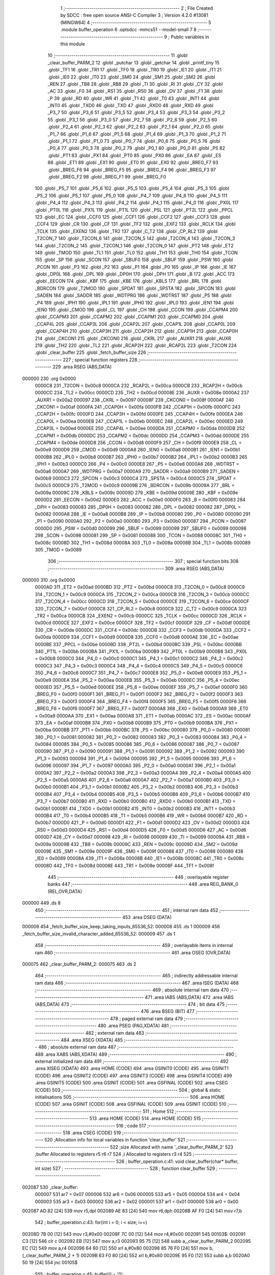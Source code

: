                                       1 ;--------------------------------------------------------
                                      2 ; File Created by SDCC : free open source ANSI-C Compiler
                                      3 ; Version 4.2.0 #13081 (MINGW64)
                                      4 ;--------------------------------------------------------
                                      5 	.module buffer_operation
                                      6 	.optsdcc -mmcs51 --model-small
                                      7 	
                                      8 ;--------------------------------------------------------
                                      9 ; Public variables in this module
                                     10 ;--------------------------------------------------------
                                     11 	.globl _clear_buffer_PARM_2
                                     12 	.globl _putchar
                                     13 	.globl _getchar
                                     14 	.globl _printf_tiny
                                     15 	.globl _TF1
                                     16 	.globl _TR1
                                     17 	.globl _TF0
                                     18 	.globl _TR0
                                     19 	.globl _IE1
                                     20 	.globl _IT1
                                     21 	.globl _IE0
                                     22 	.globl _IT0
                                     23 	.globl _SM0
                                     24 	.globl _SM1
                                     25 	.globl _SM2
                                     26 	.globl _REN
                                     27 	.globl _TB8
                                     28 	.globl _RB8
                                     29 	.globl _TI
                                     30 	.globl _RI
                                     31 	.globl _CY
                                     32 	.globl _AC
                                     33 	.globl _F0
                                     34 	.globl _RS1
                                     35 	.globl _RS0
                                     36 	.globl _OV
                                     37 	.globl _F1
                                     38 	.globl _P
                                     39 	.globl _RD
                                     40 	.globl _WR
                                     41 	.globl _T1
                                     42 	.globl _T0
                                     43 	.globl _INT1
                                     44 	.globl _INT0
                                     45 	.globl _TXD0
                                     46 	.globl _TXD
                                     47 	.globl _RXD0
                                     48 	.globl _RXD
                                     49 	.globl _P3_7
                                     50 	.globl _P3_6
                                     51 	.globl _P3_5
                                     52 	.globl _P3_4
                                     53 	.globl _P3_3
                                     54 	.globl _P3_2
                                     55 	.globl _P3_1
                                     56 	.globl _P3_0
                                     57 	.globl _P2_7
                                     58 	.globl _P2_6
                                     59 	.globl _P2_5
                                     60 	.globl _P2_4
                                     61 	.globl _P2_3
                                     62 	.globl _P2_2
                                     63 	.globl _P2_1
                                     64 	.globl _P2_0
                                     65 	.globl _P1_7
                                     66 	.globl _P1_6
                                     67 	.globl _P1_5
                                     68 	.globl _P1_4
                                     69 	.globl _P1_3
                                     70 	.globl _P1_2
                                     71 	.globl _P1_1
                                     72 	.globl _P1_0
                                     73 	.globl _P0_7
                                     74 	.globl _P0_6
                                     75 	.globl _P0_5
                                     76 	.globl _P0_4
                                     77 	.globl _P0_3
                                     78 	.globl _P0_2
                                     79 	.globl _P0_1
                                     80 	.globl _P0_0
                                     81 	.globl _PS
                                     82 	.globl _PT1
                                     83 	.globl _PX1
                                     84 	.globl _PT0
                                     85 	.globl _PX0
                                     86 	.globl _EA
                                     87 	.globl _ES
                                     88 	.globl _ET1
                                     89 	.globl _EX1
                                     90 	.globl _ET0
                                     91 	.globl _EX0
                                     92 	.globl _BREG_F7
                                     93 	.globl _BREG_F6
                                     94 	.globl _BREG_F5
                                     95 	.globl _BREG_F4
                                     96 	.globl _BREG_F3
                                     97 	.globl _BREG_F2
                                     98 	.globl _BREG_F1
                                     99 	.globl _BREG_F0
                                    100 	.globl _P5_7
                                    101 	.globl _P5_6
                                    102 	.globl _P5_5
                                    103 	.globl _P5_4
                                    104 	.globl _P5_3
                                    105 	.globl _P5_2
                                    106 	.globl _P5_1
                                    107 	.globl _P5_0
                                    108 	.globl _P4_7
                                    109 	.globl _P4_6
                                    110 	.globl _P4_5
                                    111 	.globl _P4_4
                                    112 	.globl _P4_3
                                    113 	.globl _P4_2
                                    114 	.globl _P4_1
                                    115 	.globl _P4_0
                                    116 	.globl _PX0L
                                    117 	.globl _PT0L
                                    118 	.globl _PX1L
                                    119 	.globl _PT1L
                                    120 	.globl _PSL
                                    121 	.globl _PT2L
                                    122 	.globl _PPCL
                                    123 	.globl _EC
                                    124 	.globl _CCF0
                                    125 	.globl _CCF1
                                    126 	.globl _CCF2
                                    127 	.globl _CCF3
                                    128 	.globl _CCF4
                                    129 	.globl _CR
                                    130 	.globl _CF
                                    131 	.globl _TF2
                                    132 	.globl _EXF2
                                    133 	.globl _RCLK
                                    134 	.globl _TCLK
                                    135 	.globl _EXEN2
                                    136 	.globl _TR2
                                    137 	.globl _C_T2
                                    138 	.globl _CP_RL2
                                    139 	.globl _T2CON_7
                                    140 	.globl _T2CON_6
                                    141 	.globl _T2CON_5
                                    142 	.globl _T2CON_4
                                    143 	.globl _T2CON_3
                                    144 	.globl _T2CON_2
                                    145 	.globl _T2CON_1
                                    146 	.globl _T2CON_0
                                    147 	.globl _PT2
                                    148 	.globl _ET2
                                    149 	.globl _TMOD
                                    150 	.globl _TL1
                                    151 	.globl _TL0
                                    152 	.globl _TH1
                                    153 	.globl _TH0
                                    154 	.globl _TCON
                                    155 	.globl _SP
                                    156 	.globl _SCON
                                    157 	.globl _SBUF0
                                    158 	.globl _SBUF
                                    159 	.globl _PSW
                                    160 	.globl _PCON
                                    161 	.globl _P3
                                    162 	.globl _P2
                                    163 	.globl _P1
                                    164 	.globl _P0
                                    165 	.globl _IP
                                    166 	.globl _IE
                                    167 	.globl _DP0L
                                    168 	.globl _DPL
                                    169 	.globl _DP0H
                                    170 	.globl _DPH
                                    171 	.globl _B
                                    172 	.globl _ACC
                                    173 	.globl _EECON
                                    174 	.globl _KBF
                                    175 	.globl _KBE
                                    176 	.globl _KBLS
                                    177 	.globl _BRL
                                    178 	.globl _BDRCON
                                    179 	.globl _T2MOD
                                    180 	.globl _SPDAT
                                    181 	.globl _SPSTA
                                    182 	.globl _SPCON
                                    183 	.globl _SADEN
                                    184 	.globl _SADDR
                                    185 	.globl _WDTPRG
                                    186 	.globl _WDTRST
                                    187 	.globl _P5
                                    188 	.globl _P4
                                    189 	.globl _IPH1
                                    190 	.globl _IPL1
                                    191 	.globl _IPH0
                                    192 	.globl _IPL0
                                    193 	.globl _IEN1
                                    194 	.globl _IEN0
                                    195 	.globl _CMOD
                                    196 	.globl _CL
                                    197 	.globl _CH
                                    198 	.globl _CCON
                                    199 	.globl _CCAPM4
                                    200 	.globl _CCAPM3
                                    201 	.globl _CCAPM2
                                    202 	.globl _CCAPM1
                                    203 	.globl _CCAPM0
                                    204 	.globl _CCAP4L
                                    205 	.globl _CCAP3L
                                    206 	.globl _CCAP2L
                                    207 	.globl _CCAP1L
                                    208 	.globl _CCAP0L
                                    209 	.globl _CCAP4H
                                    210 	.globl _CCAP3H
                                    211 	.globl _CCAP2H
                                    212 	.globl _CCAP1H
                                    213 	.globl _CCAP0H
                                    214 	.globl _CKCON1
                                    215 	.globl _CKCON0
                                    216 	.globl _CKRL
                                    217 	.globl _AUXR1
                                    218 	.globl _AUXR
                                    219 	.globl _TH2
                                    220 	.globl _TL2
                                    221 	.globl _RCAP2H
                                    222 	.globl _RCAP2L
                                    223 	.globl _T2CON
                                    224 	.globl _clear_buffer
                                    225 	.globl _fetch_buffer_size
                                    226 ;--------------------------------------------------------
                                    227 ; special function registers
                                    228 ;--------------------------------------------------------
                                    229 	.area RSEG    (ABS,DATA)
      000000                        230 	.org 0x0000
                           0000C8   231 _T2CON	=	0x00c8
                           0000CA   232 _RCAP2L	=	0x00ca
                           0000CB   233 _RCAP2H	=	0x00cb
                           0000CC   234 _TL2	=	0x00cc
                           0000CD   235 _TH2	=	0x00cd
                           00008E   236 _AUXR	=	0x008e
                           0000A2   237 _AUXR1	=	0x00a2
                           000097   238 _CKRL	=	0x0097
                           00008F   239 _CKCON0	=	0x008f
                           0000AF   240 _CKCON1	=	0x00af
                           0000FA   241 _CCAP0H	=	0x00fa
                           0000FB   242 _CCAP1H	=	0x00fb
                           0000FC   243 _CCAP2H	=	0x00fc
                           0000FD   244 _CCAP3H	=	0x00fd
                           0000FE   245 _CCAP4H	=	0x00fe
                           0000EA   246 _CCAP0L	=	0x00ea
                           0000EB   247 _CCAP1L	=	0x00eb
                           0000EC   248 _CCAP2L	=	0x00ec
                           0000ED   249 _CCAP3L	=	0x00ed
                           0000EE   250 _CCAP4L	=	0x00ee
                           0000DA   251 _CCAPM0	=	0x00da
                           0000DB   252 _CCAPM1	=	0x00db
                           0000DC   253 _CCAPM2	=	0x00dc
                           0000DD   254 _CCAPM3	=	0x00dd
                           0000DE   255 _CCAPM4	=	0x00de
                           0000D8   256 _CCON	=	0x00d8
                           0000F9   257 _CH	=	0x00f9
                           0000E9   258 _CL	=	0x00e9
                           0000D9   259 _CMOD	=	0x00d9
                           0000A8   260 _IEN0	=	0x00a8
                           0000B1   261 _IEN1	=	0x00b1
                           0000B8   262 _IPL0	=	0x00b8
                           0000B7   263 _IPH0	=	0x00b7
                           0000B2   264 _IPL1	=	0x00b2
                           0000B3   265 _IPH1	=	0x00b3
                           0000C0   266 _P4	=	0x00c0
                           0000E8   267 _P5	=	0x00e8
                           0000A6   268 _WDTRST	=	0x00a6
                           0000A7   269 _WDTPRG	=	0x00a7
                           0000A9   270 _SADDR	=	0x00a9
                           0000B9   271 _SADEN	=	0x00b9
                           0000C3   272 _SPCON	=	0x00c3
                           0000C4   273 _SPSTA	=	0x00c4
                           0000C5   274 _SPDAT	=	0x00c5
                           0000C9   275 _T2MOD	=	0x00c9
                           00009B   276 _BDRCON	=	0x009b
                           00009A   277 _BRL	=	0x009a
                           00009C   278 _KBLS	=	0x009c
                           00009D   279 _KBE	=	0x009d
                           00009E   280 _KBF	=	0x009e
                           0000D2   281 _EECON	=	0x00d2
                           0000E0   282 _ACC	=	0x00e0
                           0000F0   283 _B	=	0x00f0
                           000083   284 _DPH	=	0x0083
                           000083   285 _DP0H	=	0x0083
                           000082   286 _DPL	=	0x0082
                           000082   287 _DP0L	=	0x0082
                           0000A8   288 _IE	=	0x00a8
                           0000B8   289 _IP	=	0x00b8
                           000080   290 _P0	=	0x0080
                           000090   291 _P1	=	0x0090
                           0000A0   292 _P2	=	0x00a0
                           0000B0   293 _P3	=	0x00b0
                           000087   294 _PCON	=	0x0087
                           0000D0   295 _PSW	=	0x00d0
                           000099   296 _SBUF	=	0x0099
                           000099   297 _SBUF0	=	0x0099
                           000098   298 _SCON	=	0x0098
                           000081   299 _SP	=	0x0081
                           000088   300 _TCON	=	0x0088
                           00008C   301 _TH0	=	0x008c
                           00008D   302 _TH1	=	0x008d
                           00008A   303 _TL0	=	0x008a
                           00008B   304 _TL1	=	0x008b
                           000089   305 _TMOD	=	0x0089
                                    306 ;--------------------------------------------------------
                                    307 ; special function bits
                                    308 ;--------------------------------------------------------
                                    309 	.area RSEG    (ABS,DATA)
      000000                        310 	.org 0x0000
                           0000AD   311 _ET2	=	0x00ad
                           0000BD   312 _PT2	=	0x00bd
                           0000C8   313 _T2CON_0	=	0x00c8
                           0000C9   314 _T2CON_1	=	0x00c9
                           0000CA   315 _T2CON_2	=	0x00ca
                           0000CB   316 _T2CON_3	=	0x00cb
                           0000CC   317 _T2CON_4	=	0x00cc
                           0000CD   318 _T2CON_5	=	0x00cd
                           0000CE   319 _T2CON_6	=	0x00ce
                           0000CF   320 _T2CON_7	=	0x00cf
                           0000C8   321 _CP_RL2	=	0x00c8
                           0000C9   322 _C_T2	=	0x00c9
                           0000CA   323 _TR2	=	0x00ca
                           0000CB   324 _EXEN2	=	0x00cb
                           0000CC   325 _TCLK	=	0x00cc
                           0000CD   326 _RCLK	=	0x00cd
                           0000CE   327 _EXF2	=	0x00ce
                           0000CF   328 _TF2	=	0x00cf
                           0000DF   329 _CF	=	0x00df
                           0000DE   330 _CR	=	0x00de
                           0000DC   331 _CCF4	=	0x00dc
                           0000DB   332 _CCF3	=	0x00db
                           0000DA   333 _CCF2	=	0x00da
                           0000D9   334 _CCF1	=	0x00d9
                           0000D8   335 _CCF0	=	0x00d8
                           0000AE   336 _EC	=	0x00ae
                           0000BE   337 _PPCL	=	0x00be
                           0000BD   338 _PT2L	=	0x00bd
                           0000BC   339 _PSL	=	0x00bc
                           0000BB   340 _PT1L	=	0x00bb
                           0000BA   341 _PX1L	=	0x00ba
                           0000B9   342 _PT0L	=	0x00b9
                           0000B8   343 _PX0L	=	0x00b8
                           0000C0   344 _P4_0	=	0x00c0
                           0000C1   345 _P4_1	=	0x00c1
                           0000C2   346 _P4_2	=	0x00c2
                           0000C3   347 _P4_3	=	0x00c3
                           0000C4   348 _P4_4	=	0x00c4
                           0000C5   349 _P4_5	=	0x00c5
                           0000C6   350 _P4_6	=	0x00c6
                           0000C7   351 _P4_7	=	0x00c7
                           0000E8   352 _P5_0	=	0x00e8
                           0000E9   353 _P5_1	=	0x00e9
                           0000EA   354 _P5_2	=	0x00ea
                           0000EB   355 _P5_3	=	0x00eb
                           0000EC   356 _P5_4	=	0x00ec
                           0000ED   357 _P5_5	=	0x00ed
                           0000EE   358 _P5_6	=	0x00ee
                           0000EF   359 _P5_7	=	0x00ef
                           0000F0   360 _BREG_F0	=	0x00f0
                           0000F1   361 _BREG_F1	=	0x00f1
                           0000F2   362 _BREG_F2	=	0x00f2
                           0000F3   363 _BREG_F3	=	0x00f3
                           0000F4   364 _BREG_F4	=	0x00f4
                           0000F5   365 _BREG_F5	=	0x00f5
                           0000F6   366 _BREG_F6	=	0x00f6
                           0000F7   367 _BREG_F7	=	0x00f7
                           0000A8   368 _EX0	=	0x00a8
                           0000A9   369 _ET0	=	0x00a9
                           0000AA   370 _EX1	=	0x00aa
                           0000AB   371 _ET1	=	0x00ab
                           0000AC   372 _ES	=	0x00ac
                           0000AF   373 _EA	=	0x00af
                           0000B8   374 _PX0	=	0x00b8
                           0000B9   375 _PT0	=	0x00b9
                           0000BA   376 _PX1	=	0x00ba
                           0000BB   377 _PT1	=	0x00bb
                           0000BC   378 _PS	=	0x00bc
                           000080   379 _P0_0	=	0x0080
                           000081   380 _P0_1	=	0x0081
                           000082   381 _P0_2	=	0x0082
                           000083   382 _P0_3	=	0x0083
                           000084   383 _P0_4	=	0x0084
                           000085   384 _P0_5	=	0x0085
                           000086   385 _P0_6	=	0x0086
                           000087   386 _P0_7	=	0x0087
                           000090   387 _P1_0	=	0x0090
                           000091   388 _P1_1	=	0x0091
                           000092   389 _P1_2	=	0x0092
                           000093   390 _P1_3	=	0x0093
                           000094   391 _P1_4	=	0x0094
                           000095   392 _P1_5	=	0x0095
                           000096   393 _P1_6	=	0x0096
                           000097   394 _P1_7	=	0x0097
                           0000A0   395 _P2_0	=	0x00a0
                           0000A1   396 _P2_1	=	0x00a1
                           0000A2   397 _P2_2	=	0x00a2
                           0000A3   398 _P2_3	=	0x00a3
                           0000A4   399 _P2_4	=	0x00a4
                           0000A5   400 _P2_5	=	0x00a5
                           0000A6   401 _P2_6	=	0x00a6
                           0000A7   402 _P2_7	=	0x00a7
                           0000B0   403 _P3_0	=	0x00b0
                           0000B1   404 _P3_1	=	0x00b1
                           0000B2   405 _P3_2	=	0x00b2
                           0000B3   406 _P3_3	=	0x00b3
                           0000B4   407 _P3_4	=	0x00b4
                           0000B5   408 _P3_5	=	0x00b5
                           0000B6   409 _P3_6	=	0x00b6
                           0000B7   410 _P3_7	=	0x00b7
                           0000B0   411 _RXD	=	0x00b0
                           0000B0   412 _RXD0	=	0x00b0
                           0000B1   413 _TXD	=	0x00b1
                           0000B1   414 _TXD0	=	0x00b1
                           0000B2   415 _INT0	=	0x00b2
                           0000B3   416 _INT1	=	0x00b3
                           0000B4   417 _T0	=	0x00b4
                           0000B5   418 _T1	=	0x00b5
                           0000B6   419 _WR	=	0x00b6
                           0000B7   420 _RD	=	0x00b7
                           0000D0   421 _P	=	0x00d0
                           0000D1   422 _F1	=	0x00d1
                           0000D2   423 _OV	=	0x00d2
                           0000D3   424 _RS0	=	0x00d3
                           0000D4   425 _RS1	=	0x00d4
                           0000D5   426 _F0	=	0x00d5
                           0000D6   427 _AC	=	0x00d6
                           0000D7   428 _CY	=	0x00d7
                           000098   429 _RI	=	0x0098
                           000099   430 _TI	=	0x0099
                           00009A   431 _RB8	=	0x009a
                           00009B   432 _TB8	=	0x009b
                           00009C   433 _REN	=	0x009c
                           00009D   434 _SM2	=	0x009d
                           00009E   435 _SM1	=	0x009e
                           00009F   436 _SM0	=	0x009f
                           000088   437 _IT0	=	0x0088
                           000089   438 _IE0	=	0x0089
                           00008A   439 _IT1	=	0x008a
                           00008B   440 _IE1	=	0x008b
                           00008C   441 _TR0	=	0x008c
                           00008D   442 _TF0	=	0x008d
                           00008E   443 _TR1	=	0x008e
                           00008F   444 _TF1	=	0x008f
                                    445 ;--------------------------------------------------------
                                    446 ; overlayable register banks
                                    447 ;--------------------------------------------------------
                                    448 	.area REG_BANK_0	(REL,OVR,DATA)
      000000                        449 	.ds 8
                                    450 ;--------------------------------------------------------
                                    451 ; internal ram data
                                    452 ;--------------------------------------------------------
                                    453 	.area DSEG    (DATA)
      000008                        454 _fetch_buffer_size_keep_taking_inputs_65536_52:
      000008                        455 	.ds 1
      000009                        456 _fetch_buffer_size_invalid_character_added_65536_52:
      000009                        457 	.ds 1
                                    458 ;--------------------------------------------------------
                                    459 ; overlayable items in internal ram
                                    460 ;--------------------------------------------------------
                                    461 	.area	OSEG    (OVR,DATA)
      000075                        462 _clear_buffer_PARM_2:
      000075                        463 	.ds 2
                                    464 ;--------------------------------------------------------
                                    465 ; indirectly addressable internal ram data
                                    466 ;--------------------------------------------------------
                                    467 	.area ISEG    (DATA)
                                    468 ;--------------------------------------------------------
                                    469 ; absolute internal ram data
                                    470 ;--------------------------------------------------------
                                    471 	.area IABS    (ABS,DATA)
                                    472 	.area IABS    (ABS,DATA)
                                    473 ;--------------------------------------------------------
                                    474 ; bit data
                                    475 ;--------------------------------------------------------
                                    476 	.area BSEG    (BIT)
                                    477 ;--------------------------------------------------------
                                    478 ; paged external ram data
                                    479 ;--------------------------------------------------------
                                    480 	.area PSEG    (PAG,XDATA)
                                    481 ;--------------------------------------------------------
                                    482 ; external ram data
                                    483 ;--------------------------------------------------------
                                    484 	.area XSEG    (XDATA)
                                    485 ;--------------------------------------------------------
                                    486 ; absolute external ram data
                                    487 ;--------------------------------------------------------
                                    488 	.area XABS    (ABS,XDATA)
                                    489 ;--------------------------------------------------------
                                    490 ; external initialized ram data
                                    491 ;--------------------------------------------------------
                                    492 	.area XISEG   (XDATA)
                                    493 	.area HOME    (CODE)
                                    494 	.area GSINIT0 (CODE)
                                    495 	.area GSINIT1 (CODE)
                                    496 	.area GSINIT2 (CODE)
                                    497 	.area GSINIT3 (CODE)
                                    498 	.area GSINIT4 (CODE)
                                    499 	.area GSINIT5 (CODE)
                                    500 	.area GSINIT  (CODE)
                                    501 	.area GSFINAL (CODE)
                                    502 	.area CSEG    (CODE)
                                    503 ;--------------------------------------------------------
                                    504 ; global & static initialisations
                                    505 ;--------------------------------------------------------
                                    506 	.area HOME    (CODE)
                                    507 	.area GSINIT  (CODE)
                                    508 	.area GSFINAL (CODE)
                                    509 	.area GSINIT  (CODE)
                                    510 ;--------------------------------------------------------
                                    511 ; Home
                                    512 ;--------------------------------------------------------
                                    513 	.area HOME    (CODE)
                                    514 	.area HOME    (CODE)
                                    515 ;--------------------------------------------------------
                                    516 ; code
                                    517 ;--------------------------------------------------------
                                    518 	.area CSEG    (CODE)
                                    519 ;------------------------------------------------------------
                                    520 ;Allocation info for local variables in function 'clear_buffer'
                                    521 ;------------------------------------------------------------
                                    522 ;size                      Allocated with name '_clear_buffer_PARM_2'
                                    523 ;buffer                    Allocated to registers r5 r6 r7 
                                    524 ;i                         Allocated to registers r3 r4 
                                    525 ;------------------------------------------------------------
                                    526 ;	buffer_operation.c:41: void clear_buffer(char* buffer, int size)
                                    527 ;	-----------------------------------------
                                    528 ;	 function clear_buffer
                                    529 ;	-----------------------------------------
      002087                        530 _clear_buffer:
                           000007   531 	ar7 = 0x07
                           000006   532 	ar6 = 0x06
                           000005   533 	ar5 = 0x05
                           000004   534 	ar4 = 0x04
                           000003   535 	ar3 = 0x03
                           000002   536 	ar2 = 0x02
                           000001   537 	ar1 = 0x01
                           000000   538 	ar0 = 0x00
      002087 AD 82            [24]  539 	mov	r5,dpl
      002089 AE 83            [24]  540 	mov	r6,dph
      00208B AF F0            [24]  541 	mov	r7,b
                                    542 ;	buffer_operation.c:43: for(int i = 0; i < size; i++)
      00208D 7B 00            [12]  543 	mov	r3,#0x00
      00208F 7C 00            [12]  544 	mov	r4,#0x00
      002091                        545 00103$:
      002091 C3               [12]  546 	clr	c
      002092 EB               [12]  547 	mov	a,r3
      002093 95 75            [12]  548 	subb	a,_clear_buffer_PARM_2
      002095 EC               [12]  549 	mov	a,r4
      002096 64 80            [12]  550 	xrl	a,#0x80
      002098 85 76 F0         [24]  551 	mov	b,(_clear_buffer_PARM_2 + 1)
      00209B 63 F0 80         [24]  552 	xrl	b,#0x80
      00209E 95 F0            [12]  553 	subb	a,b
      0020A0 50 19            [24]  554 	jnc	00105$
                                    555 ;	buffer_operation.c:45: buffer[i] = '\0';
      0020A2 EB               [12]  556 	mov	a,r3
      0020A3 2D               [12]  557 	add	a,r5
      0020A4 F8               [12]  558 	mov	r0,a
      0020A5 EC               [12]  559 	mov	a,r4
      0020A6 3E               [12]  560 	addc	a,r6
      0020A7 F9               [12]  561 	mov	r1,a
      0020A8 8F 02            [24]  562 	mov	ar2,r7
      0020AA 88 82            [24]  563 	mov	dpl,r0
      0020AC 89 83            [24]  564 	mov	dph,r1
      0020AE 8A F0            [24]  565 	mov	b,r2
      0020B0 E4               [12]  566 	clr	a
      0020B1 12 30 05         [24]  567 	lcall	__gptrput
                                    568 ;	buffer_operation.c:43: for(int i = 0; i < size; i++)
      0020B4 0B               [12]  569 	inc	r3
      0020B5 BB 00 D9         [24]  570 	cjne	r3,#0x00,00103$
      0020B8 0C               [12]  571 	inc	r4
      0020B9 80 D6            [24]  572 	sjmp	00103$
      0020BB                        573 00105$:
                                    574 ;	buffer_operation.c:47: }
      0020BB 22               [24]  575 	ret
                                    576 ;------------------------------------------------------------
                                    577 ;Allocation info for local variables in function 'fetch_buffer_size'
                                    578 ;------------------------------------------------------------
                                    579 ;type                      Allocated to registers r7 
                                    580 ;num                       Allocated to registers r4 r5 
                                    581 ;temp                      Allocated to registers r1 r3 
                                    582 ;keep_taking_inputs        Allocated with name '_fetch_buffer_size_keep_taking_inputs_65536_52'
                                    583 ;invalid_character_added   Allocated with name '_fetch_buffer_size_invalid_character_added_65536_52'
                                    584 ;ch                        Allocated to registers r2 
                                    585 ;------------------------------------------------------------
                                    586 ;	buffer_operation.c:49: int fetch_buffer_size(buffer_type type)
                                    587 ;	-----------------------------------------
                                    588 ;	 function fetch_buffer_size
                                    589 ;	-----------------------------------------
      0020BC                        590 _fetch_buffer_size:
      0020BC AF 82            [24]  591 	mov	r7,dpl
                                    592 ;	buffer_operation.c:58: Take_user_input:
      0020BE E4               [12]  593 	clr	a
      0020BF BF 02 01         [24]  594 	cjne	r7,#0x02,00206$
      0020C2 04               [12]  595 	inc	a
      0020C3                        596 00206$:
      0020C3 FE               [12]  597 	mov	r6,a
      0020C4                        598 00101$:
                                    599 ;	buffer_operation.c:60: num = 0;
      0020C4 7C 00            [12]  600 	mov	r4,#0x00
      0020C6 7D 00            [12]  601 	mov	r5,#0x00
                                    602 ;	buffer_operation.c:62: printf_tiny("\n\r");
      0020C8 C0 07            [24]  603 	push	ar7
      0020CA C0 06            [24]  604 	push	ar6
      0020CC C0 05            [24]  605 	push	ar5
      0020CE C0 04            [24]  606 	push	ar4
      0020D0 74 46            [12]  607 	mov	a,#___str_0
      0020D2 C0 E0            [24]  608 	push	acc
      0020D4 74 33            [12]  609 	mov	a,#(___str_0 >> 8)
      0020D6 C0 E0            [24]  610 	push	acc
      0020D8 12 30 20         [24]  611 	lcall	_printf_tiny
      0020DB 15 81            [12]  612 	dec	sp
      0020DD 15 81            [12]  613 	dec	sp
      0020DF D0 04            [24]  614 	pop	ar4
      0020E1 D0 05            [24]  615 	pop	ar5
      0020E3 D0 06            [24]  616 	pop	ar6
      0020E5 D0 07            [24]  617 	pop	ar7
                                    618 ;	buffer_operation.c:64: if(type == type_buffer0_and_1)
      0020E7 EF               [12]  619 	mov	a,r7
      0020E8 70 5D            [24]  620 	jnz	00105$
                                    621 ;	buffer_operation.c:66: printf_tiny("************* Buffer Size Req **********************\n\r");
      0020EA C0 07            [24]  622 	push	ar7
      0020EC C0 06            [24]  623 	push	ar6
      0020EE C0 05            [24]  624 	push	ar5
      0020F0 C0 04            [24]  625 	push	ar4
      0020F2 74 49            [12]  626 	mov	a,#___str_1
      0020F4 C0 E0            [24]  627 	push	acc
      0020F6 74 33            [12]  628 	mov	a,#(___str_1 >> 8)
      0020F8 C0 E0            [24]  629 	push	acc
      0020FA 12 30 20         [24]  630 	lcall	_printf_tiny
      0020FD 15 81            [12]  631 	dec	sp
      0020FF 15 81            [12]  632 	dec	sp
                                    633 ;	buffer_operation.c:67: printf_tiny("*  Size should be b/w 64 and 5600 bytes inclusive  *\n\r");
      002101 74 80            [12]  634 	mov	a,#___str_2
      002103 C0 E0            [24]  635 	push	acc
      002105 74 33            [12]  636 	mov	a,#(___str_2 >> 8)
      002107 C0 E0            [24]  637 	push	acc
      002109 12 30 20         [24]  638 	lcall	_printf_tiny
      00210C 15 81            [12]  639 	dec	sp
      00210E 15 81            [12]  640 	dec	sp
                                    641 ;	buffer_operation.c:68: printf_tiny("*  Digits should be from 0-9                       *\n\r");
      002110 74 B7            [12]  642 	mov	a,#___str_3
      002112 C0 E0            [24]  643 	push	acc
      002114 74 33            [12]  644 	mov	a,#(___str_3 >> 8)
      002116 C0 E0            [24]  645 	push	acc
      002118 12 30 20         [24]  646 	lcall	_printf_tiny
      00211B 15 81            [12]  647 	dec	sp
      00211D 15 81            [12]  648 	dec	sp
                                    649 ;	buffer_operation.c:69: printf_tiny("*  It should be divisible by 32                    *\n\r");
      00211F 74 EE            [12]  650 	mov	a,#___str_4
      002121 C0 E0            [24]  651 	push	acc
      002123 74 33            [12]  652 	mov	a,#(___str_4 >> 8)
      002125 C0 E0            [24]  653 	push	acc
      002127 12 30 20         [24]  654 	lcall	_printf_tiny
      00212A 15 81            [12]  655 	dec	sp
      00212C 15 81            [12]  656 	dec	sp
                                    657 ;	buffer_operation.c:70: printf_tiny("****************************************************\n\r");
      00212E 74 25            [12]  658 	mov	a,#___str_5
      002130 C0 E0            [24]  659 	push	acc
      002132 74 34            [12]  660 	mov	a,#(___str_5 >> 8)
      002134 C0 E0            [24]  661 	push	acc
      002136 12 30 20         [24]  662 	lcall	_printf_tiny
      002139 15 81            [12]  663 	dec	sp
      00213B 15 81            [12]  664 	dec	sp
      00213D D0 04            [24]  665 	pop	ar4
      00213F D0 05            [24]  666 	pop	ar5
      002141 D0 06            [24]  667 	pop	ar6
      002143 D0 07            [24]  668 	pop	ar7
      002145 80 4F            [24]  669 	sjmp	00106$
      002147                        670 00105$:
                                    671 ;	buffer_operation.c:72: else if(type == type_other_buffer)
      002147 EE               [12]  672 	mov	a,r6
      002148 60 4C            [24]  673 	jz	00106$
                                    674 ;	buffer_operation.c:74: printf_tiny("************* Buffer Size Req **********************\n\r");
      00214A C0 07            [24]  675 	push	ar7
      00214C C0 06            [24]  676 	push	ar6
      00214E C0 05            [24]  677 	push	ar5
      002150 C0 04            [24]  678 	push	ar4
      002152 74 49            [12]  679 	mov	a,#___str_1
      002154 C0 E0            [24]  680 	push	acc
      002156 74 33            [12]  681 	mov	a,#(___str_1 >> 8)
      002158 C0 E0            [24]  682 	push	acc
      00215A 12 30 20         [24]  683 	lcall	_printf_tiny
      00215D 15 81            [12]  684 	dec	sp
      00215F 15 81            [12]  685 	dec	sp
                                    686 ;	buffer_operation.c:75: printf_tiny("*  Size should be b/w 30 and 300 bytes inclusive   *\n\r");
      002161 74 5C            [12]  687 	mov	a,#___str_6
      002163 C0 E0            [24]  688 	push	acc
      002165 74 34            [12]  689 	mov	a,#(___str_6 >> 8)
      002167 C0 E0            [24]  690 	push	acc
      002169 12 30 20         [24]  691 	lcall	_printf_tiny
      00216C 15 81            [12]  692 	dec	sp
      00216E 15 81            [12]  693 	dec	sp
                                    694 ;	buffer_operation.c:76: printf_tiny("*  Digits should be from 0-9                       *\n\r");
      002170 74 B7            [12]  695 	mov	a,#___str_3
      002172 C0 E0            [24]  696 	push	acc
      002174 74 33            [12]  697 	mov	a,#(___str_3 >> 8)
      002176 C0 E0            [24]  698 	push	acc
      002178 12 30 20         [24]  699 	lcall	_printf_tiny
      00217B 15 81            [12]  700 	dec	sp
      00217D 15 81            [12]  701 	dec	sp
                                    702 ;	buffer_operation.c:77: printf_tiny("****************************************************\n\r");
      00217F 74 25            [12]  703 	mov	a,#___str_5
      002181 C0 E0            [24]  704 	push	acc
      002183 74 34            [12]  705 	mov	a,#(___str_5 >> 8)
      002185 C0 E0            [24]  706 	push	acc
      002187 12 30 20         [24]  707 	lcall	_printf_tiny
      00218A 15 81            [12]  708 	dec	sp
      00218C 15 81            [12]  709 	dec	sp
      00218E D0 04            [24]  710 	pop	ar4
      002190 D0 05            [24]  711 	pop	ar5
      002192 D0 06            [24]  712 	pop	ar6
      002194 D0 07            [24]  713 	pop	ar7
      002196                        714 00106$:
                                    715 ;	buffer_operation.c:80: printf_tiny("\n\rEnter a valid buffer size : ");
      002196 C0 07            [24]  716 	push	ar7
      002198 C0 06            [24]  717 	push	ar6
      00219A C0 05            [24]  718 	push	ar5
      00219C C0 04            [24]  719 	push	ar4
      00219E 74 93            [12]  720 	mov	a,#___str_7
      0021A0 C0 E0            [24]  721 	push	acc
      0021A2 74 34            [12]  722 	mov	a,#(___str_7 >> 8)
      0021A4 C0 E0            [24]  723 	push	acc
      0021A6 12 30 20         [24]  724 	lcall	_printf_tiny
      0021A9 15 81            [12]  725 	dec	sp
      0021AB 15 81            [12]  726 	dec	sp
      0021AD D0 04            [24]  727 	pop	ar4
      0021AF D0 05            [24]  728 	pop	ar5
      0021B1 D0 06            [24]  729 	pop	ar6
      0021B3 D0 07            [24]  730 	pop	ar7
                                    731 ;	buffer_operation.c:82: keep_taking_inputs = true;
      0021B5 75 08 01         [24]  732 	mov	_fetch_buffer_size_keep_taking_inputs_65536_52,#0x01
                                    733 ;	buffer_operation.c:84: invalid_character_added = false;
      0021B8 75 09 00         [24]  734 	mov	_fetch_buffer_size_invalid_character_added_65536_52,#0x00
                                    735 ;	buffer_operation.c:86: while(keep_taking_inputs)
      0021BB                        736 00115$:
      0021BB E5 08            [12]  737 	mov	a,_fetch_buffer_size_keep_taking_inputs_65536_52
      0021BD 60 76            [24]  738 	jz	00117$
                                    739 ;	buffer_operation.c:88: char ch = getchar();
      0021BF C0 07            [24]  740 	push	ar7
      0021C1 C0 06            [24]  741 	push	ar6
      0021C3 C0 05            [24]  742 	push	ar5
      0021C5 C0 04            [24]  743 	push	ar4
      0021C7 12 2D 6F         [24]  744 	lcall	_getchar
      0021CA AA 82            [24]  745 	mov	r2,dpl
                                    746 ;	buffer_operation.c:89: putchar(ch);
      0021CC 8A 01            [24]  747 	mov	ar1,r2
      0021CE 7B 00            [12]  748 	mov	r3,#0x00
      0021D0 89 82            [24]  749 	mov	dpl,r1
      0021D2 8B 83            [24]  750 	mov	dph,r3
      0021D4 C0 03            [24]  751 	push	ar3
      0021D6 C0 02            [24]  752 	push	ar2
      0021D8 C0 01            [24]  753 	push	ar1
      0021DA 12 2D 7D         [24]  754 	lcall	_putchar
      0021DD D0 01            [24]  755 	pop	ar1
      0021DF D0 02            [24]  756 	pop	ar2
      0021E1 D0 03            [24]  757 	pop	ar3
      0021E3 D0 04            [24]  758 	pop	ar4
      0021E5 D0 05            [24]  759 	pop	ar5
      0021E7 D0 06            [24]  760 	pop	ar6
      0021E9 D0 07            [24]  761 	pop	ar7
                                    762 ;	buffer_operation.c:91: if(ch >= '0' && ch <= '9' &&
      0021EB BA 30 00         [24]  763 	cjne	r2,#0x30,00211$
      0021EE                        764 00211$:
      0021EE 40 38            [24]  765 	jc	00111$
      0021F0 EA               [12]  766 	mov	a,r2
      0021F1 24 C6            [12]  767 	add	a,#0xff - 0x39
      0021F3 40 33            [24]  768 	jc	00111$
                                    769 ;	buffer_operation.c:92: invalid_character_added == false)
      0021F5 E5 09            [12]  770 	mov	a,_fetch_buffer_size_invalid_character_added_65536_52
      0021F7 70 2F            [24]  771 	jnz	00111$
                                    772 ;	buffer_operation.c:95: temp = ch - '0';
      0021F9 E9               [12]  773 	mov	a,r1
      0021FA 24 D0            [12]  774 	add	a,#0xd0
      0021FC F9               [12]  775 	mov	r1,a
      0021FD EB               [12]  776 	mov	a,r3
      0021FE 34 FF            [12]  777 	addc	a,#0xff
      002200 FB               [12]  778 	mov	r3,a
                                    779 ;	buffer_operation.c:97: num = num * 10 + temp;
      002201 8C 75            [24]  780 	mov	__mulint_PARM_2,r4
      002203 8D 76            [24]  781 	mov	(__mulint_PARM_2 + 1),r5
      002205 90 00 0A         [24]  782 	mov	dptr,#0x000a
      002208 C0 07            [24]  783 	push	ar7
      00220A C0 06            [24]  784 	push	ar6
      00220C C0 03            [24]  785 	push	ar3
      00220E C0 01            [24]  786 	push	ar1
      002210 12 32 88         [24]  787 	lcall	__mulint
      002213 E5 82            [12]  788 	mov	a,dpl
      002215 85 83 F0         [24]  789 	mov	b,dph
      002218 D0 01            [24]  790 	pop	ar1
      00221A D0 03            [24]  791 	pop	ar3
      00221C D0 06            [24]  792 	pop	ar6
      00221E D0 07            [24]  793 	pop	ar7
      002220 29               [12]  794 	add	a,r1
      002221 FC               [12]  795 	mov	r4,a
      002222 EB               [12]  796 	mov	a,r3
      002223 35 F0            [12]  797 	addc	a,b
      002225 FD               [12]  798 	mov	r5,a
      002226 80 93            [24]  799 	sjmp	00115$
      002228                        800 00111$:
                                    801 ;	buffer_operation.c:99: else if(ch == '\r') // enter pressed
      002228 BA 0D 05         [24]  802 	cjne	r2,#0x0d,00108$
                                    803 ;	buffer_operation.c:101: keep_taking_inputs = false;
      00222B 75 08 00         [24]  804 	mov	_fetch_buffer_size_keep_taking_inputs_65536_52,#0x00
      00222E 80 8B            [24]  805 	sjmp	00115$
      002230                        806 00108$:
                                    807 ;	buffer_operation.c:105: invalid_character_added = true;
      002230 75 09 01         [24]  808 	mov	_fetch_buffer_size_invalid_character_added_65536_52,#0x01
      002233 80 86            [24]  809 	sjmp	00115$
      002235                        810 00117$:
                                    811 ;	buffer_operation.c:108: printf_tiny("\n\r");
      002235 C0 07            [24]  812 	push	ar7
      002237 C0 06            [24]  813 	push	ar6
      002239 C0 05            [24]  814 	push	ar5
      00223B C0 04            [24]  815 	push	ar4
      00223D 74 46            [12]  816 	mov	a,#___str_0
      00223F C0 E0            [24]  817 	push	acc
      002241 74 33            [12]  818 	mov	a,#(___str_0 >> 8)
      002243 C0 E0            [24]  819 	push	acc
      002245 12 30 20         [24]  820 	lcall	_printf_tiny
      002248 15 81            [12]  821 	dec	sp
      00224A 15 81            [12]  822 	dec	sp
      00224C D0 04            [24]  823 	pop	ar4
      00224E D0 05            [24]  824 	pop	ar5
      002250 D0 06            [24]  825 	pop	ar6
      002252 D0 07            [24]  826 	pop	ar7
                                    827 ;	buffer_operation.c:110: if(invalid_character_added)
      002254 E5 09            [12]  828 	mov	a,_fetch_buffer_size_invalid_character_added_65536_52
      002256 60 1A            [24]  829 	jz	00119$
                                    830 ;	buffer_operation.c:112: printf_tiny("\n\rFAILURE: Invalid character added, now enter a valid size\n\r");
      002258 C0 07            [24]  831 	push	ar7
      00225A C0 06            [24]  832 	push	ar6
      00225C 74 B2            [12]  833 	mov	a,#___str_8
      00225E C0 E0            [24]  834 	push	acc
      002260 74 34            [12]  835 	mov	a,#(___str_8 >> 8)
      002262 C0 E0            [24]  836 	push	acc
      002264 12 30 20         [24]  837 	lcall	_printf_tiny
      002267 15 81            [12]  838 	dec	sp
      002269 15 81            [12]  839 	dec	sp
      00226B D0 06            [24]  840 	pop	ar6
      00226D D0 07            [24]  841 	pop	ar7
                                    842 ;	buffer_operation.c:113: goto Take_user_input;
      00226F 02 20 C4         [24]  843 	ljmp	00101$
      002272                        844 00119$:
                                    845 ;	buffer_operation.c:116: if(type == type_buffer0_and_1)
      002272 EF               [12]  846 	mov	a,r7
      002273 60 03            [24]  847 	jz	00218$
      002275 02 23 04         [24]  848 	ljmp	00134$
      002278                        849 00218$:
                                    850 ;	buffer_operation.c:118: if(num >= 64 && num <= 5600)
      002278 C3               [12]  851 	clr	c
      002279 EC               [12]  852 	mov	a,r4
      00227A 94 40            [12]  853 	subb	a,#0x40
      00227C ED               [12]  854 	mov	a,r5
      00227D 64 80            [12]  855 	xrl	a,#0x80
      00227F 94 80            [12]  856 	subb	a,#0x80
      002281 40 67            [24]  857 	jc	00124$
      002283 74 E0            [12]  858 	mov	a,#0xe0
      002285 9C               [12]  859 	subb	a,r4
      002286 74 95            [12]  860 	mov	a,#(0x15 ^ 0x80)
      002288 8D F0            [24]  861 	mov	b,r5
      00228A 63 F0 80         [24]  862 	xrl	b,#0x80
      00228D 95 F0            [12]  863 	subb	a,b
      00228F 40 59            [24]  864 	jc	00124$
                                    865 ;	buffer_operation.c:120: if(num % 32 == 0)
      002291 75 75 20         [24]  866 	mov	__modsint_PARM_2,#0x20
      002294 75 76 00         [24]  867 	mov	(__modsint_PARM_2 + 1),#0x00
      002297 8C 82            [24]  868 	mov	dpl,r4
      002299 8D 83            [24]  869 	mov	dph,r5
      00229B C0 07            [24]  870 	push	ar7
      00229D C0 06            [24]  871 	push	ar6
      00229F C0 05            [24]  872 	push	ar5
      0022A1 C0 04            [24]  873 	push	ar4
      0022A3 12 33 0E         [24]  874 	lcall	__modsint
      0022A6 E5 82            [12]  875 	mov	a,dpl
      0022A8 85 83 F0         [24]  876 	mov	b,dph
      0022AB D0 04            [24]  877 	pop	ar4
      0022AD D0 05            [24]  878 	pop	ar5
      0022AF D0 06            [24]  879 	pop	ar6
      0022B1 D0 07            [24]  880 	pop	ar7
      0022B3 45 F0            [12]  881 	orl	a,b
      0022B5 70 19            [24]  882 	jnz	00121$
                                    883 ;	buffer_operation.c:123: printf_tiny("\n\rSUCCESS: Valid divisible by 32 size entered\n\r");
      0022B7 C0 05            [24]  884 	push	ar5
      0022B9 C0 04            [24]  885 	push	ar4
      0022BB 74 EF            [12]  886 	mov	a,#___str_9
      0022BD C0 E0            [24]  887 	push	acc
      0022BF 74 34            [12]  888 	mov	a,#(___str_9 >> 8)
      0022C1 C0 E0            [24]  889 	push	acc
      0022C3 12 30 20         [24]  890 	lcall	_printf_tiny
      0022C6 15 81            [12]  891 	dec	sp
      0022C8 15 81            [12]  892 	dec	sp
      0022CA D0 04            [24]  893 	pop	ar4
      0022CC D0 05            [24]  894 	pop	ar5
      0022CE 80 7C            [24]  895 	sjmp	00135$
      0022D0                        896 00121$:
                                    897 ;	buffer_operation.c:128: printf_tiny("\n\rFAILURE: Input not divisible by 32, enter a valid input\n\r");
      0022D0 C0 07            [24]  898 	push	ar7
      0022D2 C0 06            [24]  899 	push	ar6
      0022D4 74 1F            [12]  900 	mov	a,#___str_10
      0022D6 C0 E0            [24]  901 	push	acc
      0022D8 74 35            [12]  902 	mov	a,#(___str_10 >> 8)
      0022DA C0 E0            [24]  903 	push	acc
      0022DC 12 30 20         [24]  904 	lcall	_printf_tiny
      0022DF 15 81            [12]  905 	dec	sp
      0022E1 15 81            [12]  906 	dec	sp
      0022E3 D0 06            [24]  907 	pop	ar6
      0022E5 D0 07            [24]  908 	pop	ar7
                                    909 ;	buffer_operation.c:130: goto Take_user_input;
      0022E7 02 20 C4         [24]  910 	ljmp	00101$
      0022EA                        911 00124$:
                                    912 ;	buffer_operation.c:135: printf_tiny("\n\rFAILURE: Input data should be in between 60 to 5600\n\r");
      0022EA C0 07            [24]  913 	push	ar7
      0022EC C0 06            [24]  914 	push	ar6
      0022EE 74 5B            [12]  915 	mov	a,#___str_11
      0022F0 C0 E0            [24]  916 	push	acc
      0022F2 74 35            [12]  917 	mov	a,#(___str_11 >> 8)
      0022F4 C0 E0            [24]  918 	push	acc
      0022F6 12 30 20         [24]  919 	lcall	_printf_tiny
      0022F9 15 81            [12]  920 	dec	sp
      0022FB 15 81            [12]  921 	dec	sp
      0022FD D0 06            [24]  922 	pop	ar6
      0022FF D0 07            [24]  923 	pop	ar7
                                    924 ;	buffer_operation.c:137: goto Take_user_input;
      002301 02 20 C4         [24]  925 	ljmp	00101$
      002304                        926 00134$:
                                    927 ;	buffer_operation.c:140: else if(type == type_other_buffer)
      002304 EE               [12]  928 	mov	a,r6
      002305 60 45            [24]  929 	jz	00135$
                                    930 ;	buffer_operation.c:142: if(num >= 30 && num <= 300)
      002307 C3               [12]  931 	clr	c
      002308 EC               [12]  932 	mov	a,r4
      002309 94 1E            [12]  933 	subb	a,#0x1e
      00230B ED               [12]  934 	mov	a,r5
      00230C 64 80            [12]  935 	xrl	a,#0x80
      00230E 94 80            [12]  936 	subb	a,#0x80
      002310 40 27            [24]  937 	jc	00128$
      002312 74 2C            [12]  938 	mov	a,#0x2c
      002314 9C               [12]  939 	subb	a,r4
      002315 74 81            [12]  940 	mov	a,#(0x01 ^ 0x80)
      002317 8D F0            [24]  941 	mov	b,r5
      002319 63 F0 80         [24]  942 	xrl	b,#0x80
      00231C 95 F0            [12]  943 	subb	a,b
      00231E 40 19            [24]  944 	jc	00128$
                                    945 ;	buffer_operation.c:144: printf_tiny("\n\rSUCCESS: Valid buffer size entered\n\r");
      002320 C0 05            [24]  946 	push	ar5
      002322 C0 04            [24]  947 	push	ar4
      002324 74 93            [12]  948 	mov	a,#___str_12
      002326 C0 E0            [24]  949 	push	acc
      002328 74 35            [12]  950 	mov	a,#(___str_12 >> 8)
      00232A C0 E0            [24]  951 	push	acc
      00232C 12 30 20         [24]  952 	lcall	_printf_tiny
      00232F 15 81            [12]  953 	dec	sp
      002331 15 81            [12]  954 	dec	sp
      002333 D0 04            [24]  955 	pop	ar4
      002335 D0 05            [24]  956 	pop	ar5
      002337 80 13            [24]  957 	sjmp	00135$
      002339                        958 00128$:
                                    959 ;	buffer_operation.c:148: printf_tiny("\n\rFAILURE: the buffer size should be in range [30, 300] \n\r");
      002339 74 BA            [12]  960 	mov	a,#___str_13
      00233B C0 E0            [24]  961 	push	acc
      00233D 74 35            [12]  962 	mov	a,#(___str_13 >> 8)
      00233F C0 E0            [24]  963 	push	acc
      002341 12 30 20         [24]  964 	lcall	_printf_tiny
      002344 15 81            [12]  965 	dec	sp
      002346 15 81            [12]  966 	dec	sp
                                    967 ;	buffer_operation.c:151: return -1;
      002348 90 FF FF         [24]  968 	mov	dptr,#0xffff
      00234B 22               [24]  969 	ret
      00234C                        970 00135$:
                                    971 ;	buffer_operation.c:155: return num;
      00234C 8C 82            [24]  972 	mov	dpl,r4
      00234E 8D 83            [24]  973 	mov	dph,r5
                                    974 ;	buffer_operation.c:156: }
      002350 22               [24]  975 	ret
                                    976 	.area CSEG    (CODE)
                                    977 	.area CONST   (CODE)
                                    978 	.area CONST   (CODE)
      003346                        979 ___str_0:
      003346 0A                     980 	.db 0x0a
      003347 0D                     981 	.db 0x0d
      003348 00                     982 	.db 0x00
                                    983 	.area CSEG    (CODE)
                                    984 	.area CONST   (CODE)
      003349                        985 ___str_1:
      003349 2A 2A 2A 2A 2A 2A 2A   986 	.ascii "************* Buffer Size Req **********************"
             2A 2A 2A 2A 2A 2A 20
             42 75 66 66 65 72 20
             53 69 7A 65 20 52 65
             71 20 2A 2A 2A 2A 2A
             2A 2A 2A 2A 2A 2A 2A
             2A 2A 2A 2A 2A 2A 2A
             2A 2A 2A
      00337D 0A                     987 	.db 0x0a
      00337E 0D                     988 	.db 0x0d
      00337F 00                     989 	.db 0x00
                                    990 	.area CSEG    (CODE)
                                    991 	.area CONST   (CODE)
      003380                        992 ___str_2:
      003380 2A 20 20 53 69 7A 65   993 	.ascii "*  Size should be b/w 64 and 5600 bytes inclusive  *"
             20 73 68 6F 75 6C 64
             20 62 65 20 62 2F 77
             20 36 34 20 61 6E 64
             20 35 36 30 30 20 62
             79 74 65 73 20 69 6E
             63 6C 75 73 69 76 65
             20 20 2A
      0033B4 0A                     994 	.db 0x0a
      0033B5 0D                     995 	.db 0x0d
      0033B6 00                     996 	.db 0x00
                                    997 	.area CSEG    (CODE)
                                    998 	.area CONST   (CODE)
      0033B7                        999 ___str_3:
      0033B7 2A 20 20 44 69 67 69  1000 	.ascii "*  Digits should be from 0-9                       *"
             74 73 20 73 68 6F 75
             6C 64 20 62 65 20 66
             72 6F 6D 20 30 2D 39
             20 20 20 20 20 20 20
             20 20 20 20 20 20 20
             20 20 20 20 20 20 20
             20 20 2A
      0033EB 0A                    1001 	.db 0x0a
      0033EC 0D                    1002 	.db 0x0d
      0033ED 00                    1003 	.db 0x00
                                   1004 	.area CSEG    (CODE)
                                   1005 	.area CONST   (CODE)
      0033EE                       1006 ___str_4:
      0033EE 2A 20 20 49 74 20 73  1007 	.ascii "*  It should be divisible by 32                    *"
             68 6F 75 6C 64 20 62
             65 20 64 69 76 69 73
             69 62 6C 65 20 62 79
             20 33 32 20 20 20 20
             20 20 20 20 20 20 20
             20 20 20 20 20 20 20
             20 20 2A
      003422 0A                    1008 	.db 0x0a
      003423 0D                    1009 	.db 0x0d
      003424 00                    1010 	.db 0x00
                                   1011 	.area CSEG    (CODE)
                                   1012 	.area CONST   (CODE)
      003425                       1013 ___str_5:
      003425 2A 2A 2A 2A 2A 2A 2A  1014 	.ascii "****************************************************"
             2A 2A 2A 2A 2A 2A 2A
             2A 2A 2A 2A 2A 2A 2A
             2A 2A 2A 2A 2A 2A 2A
             2A 2A 2A 2A 2A 2A 2A
             2A 2A 2A 2A 2A 2A 2A
             2A 2A 2A 2A 2A 2A 2A
             2A 2A 2A
      003459 0A                    1015 	.db 0x0a
      00345A 0D                    1016 	.db 0x0d
      00345B 00                    1017 	.db 0x00
                                   1018 	.area CSEG    (CODE)
                                   1019 	.area CONST   (CODE)
      00345C                       1020 ___str_6:
      00345C 2A 20 20 53 69 7A 65  1021 	.ascii "*  Size should be b/w 30 and 300 bytes inclusive   *"
             20 73 68 6F 75 6C 64
             20 62 65 20 62 2F 77
             20 33 30 20 61 6E 64
             20 33 30 30 20 62 79
             74 65 73 20 69 6E 63
             6C 75 73 69 76 65 20
             20 20 2A
      003490 0A                    1022 	.db 0x0a
      003491 0D                    1023 	.db 0x0d
      003492 00                    1024 	.db 0x00
                                   1025 	.area CSEG    (CODE)
                                   1026 	.area CONST   (CODE)
      003493                       1027 ___str_7:
      003493 0A                    1028 	.db 0x0a
      003494 0D                    1029 	.db 0x0d
      003495 45 6E 74 65 72 20 61  1030 	.ascii "Enter a valid buffer size : "
             20 76 61 6C 69 64 20
             62 75 66 66 65 72 20
             73 69 7A 65 20 3A 20
      0034B1 00                    1031 	.db 0x00
                                   1032 	.area CSEG    (CODE)
                                   1033 	.area CONST   (CODE)
      0034B2                       1034 ___str_8:
      0034B2 0A                    1035 	.db 0x0a
      0034B3 0D                    1036 	.db 0x0d
      0034B4 46 41 49 4C 55 52 45  1037 	.ascii "FAILURE: Invalid character added, now enter a valid size"
             3A 20 49 6E 76 61 6C
             69 64 20 63 68 61 72
             61 63 74 65 72 20 61
             64 64 65 64 2C 20 6E
             6F 77 20 65 6E 74 65
             72 20 61 20 76 61 6C
             69 64 20 73 69 7A 65
      0034EC 0A                    1038 	.db 0x0a
      0034ED 0D                    1039 	.db 0x0d
      0034EE 00                    1040 	.db 0x00
                                   1041 	.area CSEG    (CODE)
                                   1042 	.area CONST   (CODE)
      0034EF                       1043 ___str_9:
      0034EF 0A                    1044 	.db 0x0a
      0034F0 0D                    1045 	.db 0x0d
      0034F1 53 55 43 43 45 53 53  1046 	.ascii "SUCCESS: Valid divisible by 32 size entered"
             3A 20 56 61 6C 69 64
             20 64 69 76 69 73 69
             62 6C 65 20 62 79 20
             33 32 20 73 69 7A 65
             20 65 6E 74 65 72 65
             64
      00351C 0A                    1047 	.db 0x0a
      00351D 0D                    1048 	.db 0x0d
      00351E 00                    1049 	.db 0x00
                                   1050 	.area CSEG    (CODE)
                                   1051 	.area CONST   (CODE)
      00351F                       1052 ___str_10:
      00351F 0A                    1053 	.db 0x0a
      003520 0D                    1054 	.db 0x0d
      003521 46 41 49 4C 55 52 45  1055 	.ascii "FAILURE: Input not divisible by 32, enter a valid input"
             3A 20 49 6E 70 75 74
             20 6E 6F 74 20 64 69
             76 69 73 69 62 6C 65
             20 62 79 20 33 32 2C
             20 65 6E 74 65 72 20
             61 20 76 61 6C 69 64
             20 69 6E 70 75 74
      003558 0A                    1056 	.db 0x0a
      003559 0D                    1057 	.db 0x0d
      00355A 00                    1058 	.db 0x00
                                   1059 	.area CSEG    (CODE)
                                   1060 	.area CONST   (CODE)
      00355B                       1061 ___str_11:
      00355B 0A                    1062 	.db 0x0a
      00355C 0D                    1063 	.db 0x0d
      00355D 46 41 49 4C 55 52 45  1064 	.ascii "FAILURE: Input data should be in between 60 to 5600"
             3A 20 49 6E 70 75 74
             20 64 61 74 61 20 73
             68 6F 75 6C 64 20 62
             65 20 69 6E 20 62 65
             74 77 65 65 6E 20 36
             30 20 74 6F 20 35 36
             30 30
      003590 0A                    1065 	.db 0x0a
      003591 0D                    1066 	.db 0x0d
      003592 00                    1067 	.db 0x00
                                   1068 	.area CSEG    (CODE)
                                   1069 	.area CONST   (CODE)
      003593                       1070 ___str_12:
      003593 0A                    1071 	.db 0x0a
      003594 0D                    1072 	.db 0x0d
      003595 53 55 43 43 45 53 53  1073 	.ascii "SUCCESS: Valid buffer size entered"
             3A 20 56 61 6C 69 64
             20 62 75 66 66 65 72
             20 73 69 7A 65 20 65
             6E 74 65 72 65 64
      0035B7 0A                    1074 	.db 0x0a
      0035B8 0D                    1075 	.db 0x0d
      0035B9 00                    1076 	.db 0x00
                                   1077 	.area CSEG    (CODE)
                                   1078 	.area CONST   (CODE)
      0035BA                       1079 ___str_13:
      0035BA 0A                    1080 	.db 0x0a
      0035BB 0D                    1081 	.db 0x0d
      0035BC 46 41 49 4C 55 52 45  1082 	.ascii "FAILURE: the buffer size should be in range [30, 300] "
             3A 20 74 68 65 20 62
             75 66 66 65 72 20 73
             69 7A 65 20 73 68 6F
             75 6C 64 20 62 65 20
             69 6E 20 72 61 6E 67
             65 20 5B 33 30 2C 20
             33 30 30 5D 20
      0035F2 0A                    1083 	.db 0x0a
      0035F3 0D                    1084 	.db 0x0d
      0035F4 00                    1085 	.db 0x00
                                   1086 	.area CSEG    (CODE)
                                   1087 	.area XINIT   (CODE)
                                   1088 	.area CABS    (ABS,CODE)
